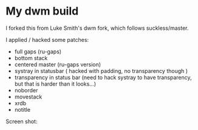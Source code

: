 * My dwm build

I forked this from Luke Smith's dwm fork, which follows suckless/master. 

I applied / hacked some patches:

- full gaps (ru-gaps)
- bottom stack
- centered master (ru-gaps version)
- systray in statusbar ( hacked with padding, no transparency though )
- transparency in status bar (need to hack systray to have transparency, but that is harder than it looks...)
- noborder
- movestack
- xrdb
- notitle


Screen shot:


[[./screenshot.png]]

